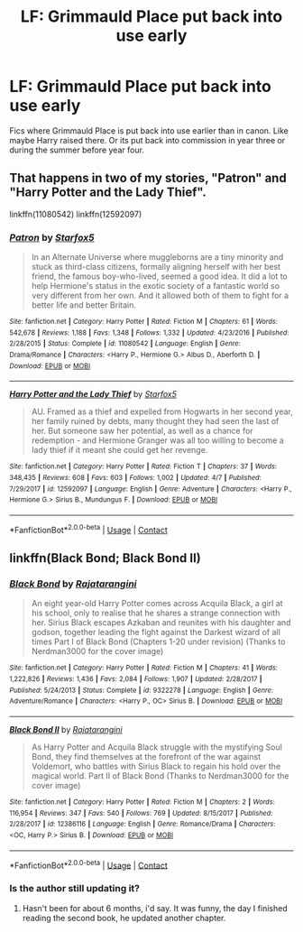 #+TITLE: LF: Grimmauld Place put back into use early

* LF: Grimmauld Place put back into use early
:PROPERTIES:
:Score: 7
:DateUnix: 1523228339.0
:DateShort: 2018-Apr-09
:FlairText: Request
:END:
Fics where Grimmauld Place is put back into use earlier than in canon. Like maybe Harry raised there. Or its put back into commission in year three or during the summer before year four.


** That happens in two of my stories, "Patron" and "Harry Potter and the Lady Thief".

linkffn(11080542) linkffn(12592097)
:PROPERTIES:
:Author: Starfox5
:Score: 2
:DateUnix: 1523248637.0
:DateShort: 2018-Apr-09
:END:

*** [[https://www.fanfiction.net/s/11080542/1/][*/Patron/*]] by [[https://www.fanfiction.net/u/2548648/Starfox5][/Starfox5/]]

#+begin_quote
  In an Alternate Universe where muggleborns are a tiny minority and stuck as third-class citizens, formally aligning herself with her best friend, the famous boy-who-lived, seemed a good idea. It did a lot to help Hermione's status in the exotic society of a fantastic world so very different from her own. And it allowed both of them to fight for a better life and better Britain.
#+end_quote

^{/Site/:} ^{fanfiction.net} ^{*|*} ^{/Category/:} ^{Harry} ^{Potter} ^{*|*} ^{/Rated/:} ^{Fiction} ^{M} ^{*|*} ^{/Chapters/:} ^{61} ^{*|*} ^{/Words/:} ^{542,678} ^{*|*} ^{/Reviews/:} ^{1,188} ^{*|*} ^{/Favs/:} ^{1,348} ^{*|*} ^{/Follows/:} ^{1,332} ^{*|*} ^{/Updated/:} ^{4/23/2016} ^{*|*} ^{/Published/:} ^{2/28/2015} ^{*|*} ^{/Status/:} ^{Complete} ^{*|*} ^{/id/:} ^{11080542} ^{*|*} ^{/Language/:} ^{English} ^{*|*} ^{/Genre/:} ^{Drama/Romance} ^{*|*} ^{/Characters/:} ^{<Harry} ^{P.,} ^{Hermione} ^{G.>} ^{Albus} ^{D.,} ^{Aberforth} ^{D.} ^{*|*} ^{/Download/:} ^{[[http://www.ff2ebook.com/old/ffn-bot/index.php?id=11080542&source=ff&filetype=epub][EPUB]]} ^{or} ^{[[http://www.ff2ebook.com/old/ffn-bot/index.php?id=11080542&source=ff&filetype=mobi][MOBI]]}

--------------

[[https://www.fanfiction.net/s/12592097/1/][*/Harry Potter and the Lady Thief/*]] by [[https://www.fanfiction.net/u/2548648/Starfox5][/Starfox5/]]

#+begin_quote
  AU. Framed as a thief and expelled from Hogwarts in her second year, her family ruined by debts, many thought they had seen the last of her. But someone saw her potential, as well as a chance for redemption - and Hermione Granger was all too willing to become a lady thief if it meant she could get her revenge.
#+end_quote

^{/Site/:} ^{fanfiction.net} ^{*|*} ^{/Category/:} ^{Harry} ^{Potter} ^{*|*} ^{/Rated/:} ^{Fiction} ^{T} ^{*|*} ^{/Chapters/:} ^{37} ^{*|*} ^{/Words/:} ^{348,435} ^{*|*} ^{/Reviews/:} ^{608} ^{*|*} ^{/Favs/:} ^{603} ^{*|*} ^{/Follows/:} ^{1,002} ^{*|*} ^{/Updated/:} ^{4/7} ^{*|*} ^{/Published/:} ^{7/29/2017} ^{*|*} ^{/id/:} ^{12592097} ^{*|*} ^{/Language/:} ^{English} ^{*|*} ^{/Genre/:} ^{Adventure} ^{*|*} ^{/Characters/:} ^{<Harry} ^{P.,} ^{Hermione} ^{G.>} ^{Sirius} ^{B.,} ^{Mundungus} ^{F.} ^{*|*} ^{/Download/:} ^{[[http://www.ff2ebook.com/old/ffn-bot/index.php?id=12592097&source=ff&filetype=epub][EPUB]]} ^{or} ^{[[http://www.ff2ebook.com/old/ffn-bot/index.php?id=12592097&source=ff&filetype=mobi][MOBI]]}

--------------

*FanfictionBot*^{2.0.0-beta} | [[https://github.com/tusing/reddit-ffn-bot/wiki/Usage][Usage]] | [[https://www.reddit.com/message/compose?to=tusing][Contact]]
:PROPERTIES:
:Author: FanfictionBot
:Score: 1
:DateUnix: 1523248647.0
:DateShort: 2018-Apr-09
:END:


** linkffn(Black Bond; Black Bond II)
:PROPERTIES:
:Author: nauze18
:Score: 1
:DateUnix: 1523245472.0
:DateShort: 2018-Apr-09
:END:

*** [[https://www.fanfiction.net/s/9322278/1/][*/Black Bond/*]] by [[https://www.fanfiction.net/u/4648960/Rajatarangini][/Rajatarangini/]]

#+begin_quote
  An eight year-old Harry Potter comes across Acquila Black, a girl at his school, only to realise that he shares a strange connection with her. Sirius Black escapes Azkaban and reunites with his daughter and godson, together leading the fight against the Darkest wizard of all times Part I of Black Bond (Chapters 1-20 under revision) (Thanks to Nerdman3000 for the cover image)
#+end_quote

^{/Site/:} ^{fanfiction.net} ^{*|*} ^{/Category/:} ^{Harry} ^{Potter} ^{*|*} ^{/Rated/:} ^{Fiction} ^{M} ^{*|*} ^{/Chapters/:} ^{41} ^{*|*} ^{/Words/:} ^{1,222,826} ^{*|*} ^{/Reviews/:} ^{1,436} ^{*|*} ^{/Favs/:} ^{2,084} ^{*|*} ^{/Follows/:} ^{1,907} ^{*|*} ^{/Updated/:} ^{2/28/2017} ^{*|*} ^{/Published/:} ^{5/24/2013} ^{*|*} ^{/Status/:} ^{Complete} ^{*|*} ^{/id/:} ^{9322278} ^{*|*} ^{/Language/:} ^{English} ^{*|*} ^{/Genre/:} ^{Adventure/Romance} ^{*|*} ^{/Characters/:} ^{<Harry} ^{P.,} ^{OC>} ^{Sirius} ^{B.} ^{*|*} ^{/Download/:} ^{[[http://www.ff2ebook.com/old/ffn-bot/index.php?id=9322278&source=ff&filetype=epub][EPUB]]} ^{or} ^{[[http://www.ff2ebook.com/old/ffn-bot/index.php?id=9322278&source=ff&filetype=mobi][MOBI]]}

--------------

[[https://www.fanfiction.net/s/12386116/1/][*/Black Bond II/*]] by [[https://www.fanfiction.net/u/4648960/Rajatarangini][/Rajatarangini/]]

#+begin_quote
  As Harry Potter and Acquila Black struggle with the mystifying Soul Bond, they find themselves at the forefront of the war against Voldemort, who battles with Sirius Black to regain his hold over the magical world. Part II of Black Bond (Thanks to Nerdman3000 for the cover image)
#+end_quote

^{/Site/:} ^{fanfiction.net} ^{*|*} ^{/Category/:} ^{Harry} ^{Potter} ^{*|*} ^{/Rated/:} ^{Fiction} ^{M} ^{*|*} ^{/Chapters/:} ^{2} ^{*|*} ^{/Words/:} ^{116,954} ^{*|*} ^{/Reviews/:} ^{347} ^{*|*} ^{/Favs/:} ^{540} ^{*|*} ^{/Follows/:} ^{769} ^{*|*} ^{/Updated/:} ^{8/15/2017} ^{*|*} ^{/Published/:} ^{2/28/2017} ^{*|*} ^{/id/:} ^{12386116} ^{*|*} ^{/Language/:} ^{English} ^{*|*} ^{/Genre/:} ^{Romance/Drama} ^{*|*} ^{/Characters/:} ^{<OC,} ^{Harry} ^{P.>} ^{Sirius} ^{B.} ^{*|*} ^{/Download/:} ^{[[http://www.ff2ebook.com/old/ffn-bot/index.php?id=12386116&source=ff&filetype=epub][EPUB]]} ^{or} ^{[[http://www.ff2ebook.com/old/ffn-bot/index.php?id=12386116&source=ff&filetype=mobi][MOBI]]}

--------------

*FanfictionBot*^{2.0.0-beta} | [[https://github.com/tusing/reddit-ffn-bot/wiki/Usage][Usage]] | [[https://www.reddit.com/message/compose?to=tusing][Contact]]
:PROPERTIES:
:Author: FanfictionBot
:Score: 1
:DateUnix: 1523245486.0
:DateShort: 2018-Apr-09
:END:


*** Is the author still updating it?
:PROPERTIES:
:Author: pumpkinsouptroupe
:Score: 1
:DateUnix: 1523246966.0
:DateShort: 2018-Apr-09
:END:

**** Hasn't been for about 6 months, i'd say. It was funny, the day I finished reading the second book, he updated another chapter.
:PROPERTIES:
:Author: nauze18
:Score: 3
:DateUnix: 1523249299.0
:DateShort: 2018-Apr-09
:END:
